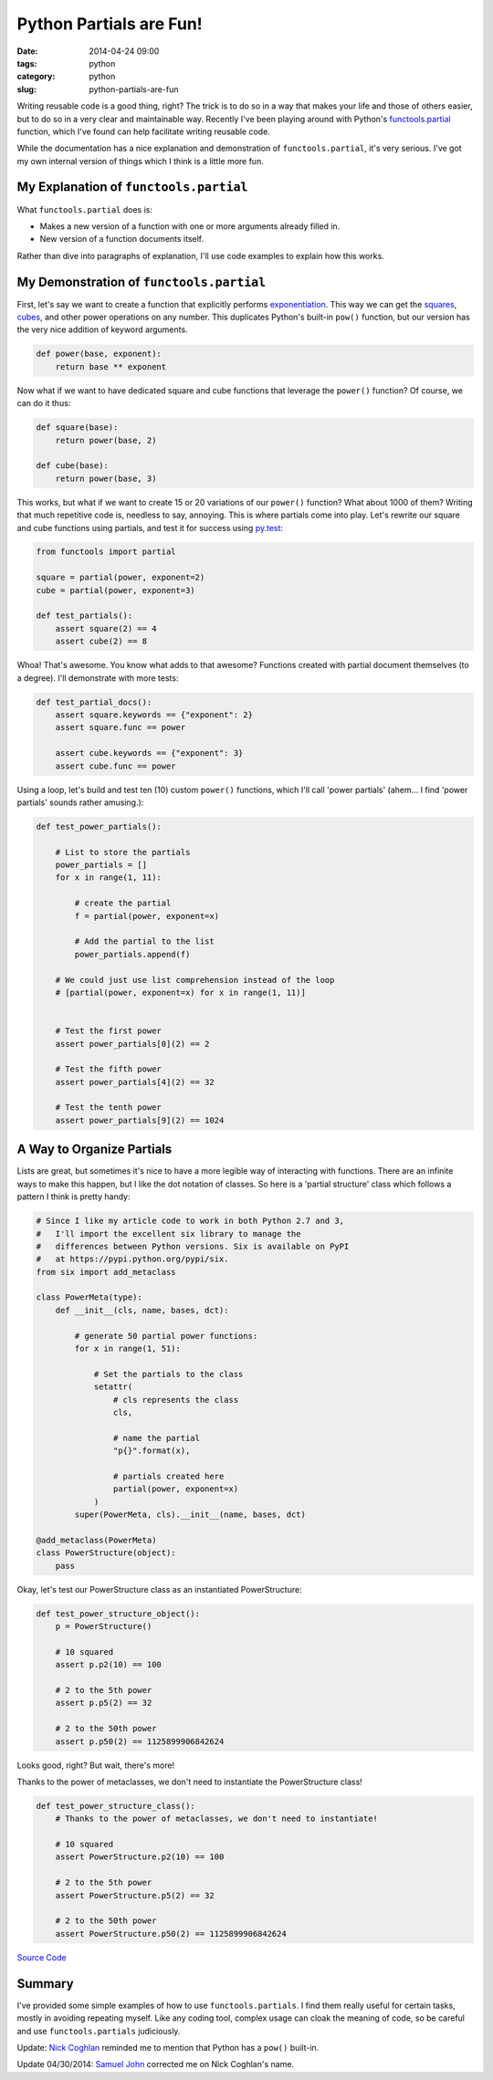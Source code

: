========================
Python Partials are Fun!
========================

:date: 2014-04-24 09:00
:tags: python
:category: python
:slug: python-partials-are-fun

Writing reusable code is a good thing, right? The trick is to do so in a way that makes your life and those of others easier, but to do so in a very clear and maintainable way. Recently I've been playing around with Python's `functools.partial`_ function, which I've found can help facilitate writing reusable code.

.. _`functools.partial`: https://docs.python.org/2.7/library/functools.html#functools.partial

.. image:: https://pydanny.com/static/partials.png
   :name: Python Partials are Fun!
   :align: center
   :target: https://pydanny.com/python-partials-are-fun.html

While the documentation has a nice explanation and demonstration of ``functools.partial``, it's very serious. I've got my own internal version of things which I think is a little more fun.

My Explanation of ``functools.partial``
=========================================

What ``functools.partial`` does is:

* Makes a new version of a function with one or more arguments already filled in. 
* New version of a function documents itself.

Rather than dive into paragraphs of explanation, I'll use code examples to explain how this works.

My Demonstration of ``functools.partial``
=========================================

First, let's say we want to create a function that explicitly performs exponentiation_. This way we can get the squares_, cubes_, and other power operations on any number. This duplicates Python's built-in ``pow()`` function, but our version has the very nice addition of keyword arguments.

.. _exponentiation: https://en.wikipedia.org/wiki/Exponentiation
.. _squares: https://en.wikipedia.org/wiki/Square_(algebra)
.. _cubes: https://en.wikipedia.org/wiki/Cube_(algebra)
.. _`py.test`: https://pydanny.com/pytest-no-boilerplate-testing.html

.. code-block:: python

    def power(base, exponent):
        return base ** exponent

Now what if we want to have dedicated square and cube functions that leverage the ``power()`` function? Of course, we can do it thus:

.. code-block:: python

    def square(base):
        return power(base, 2)
        
    def cube(base):
        return power(base, 3)
        
This works, but what if we want to create 15 or 20 variations of our ``power()`` function? What about 1000 of them? Writing that much repetitive code is, needless to say, annoying. This is where partials come into play. Let's rewrite our square and cube functions using partials, and test it for success using `py.test`_:

.. _`py.test`: https://pydanny.com/pytest-no-boilerplate-testing.html

.. code-block:: python

    from functools import partial
    
    square = partial(power, exponent=2)
    cube = partial(power, exponent=3)
    
    def test_partials():
        assert square(2) == 4
        assert cube(2) == 8
        
Whoa! That's awesome. You know what adds to that awesome? Functions created with partial document themselves (to a degree). I'll demonstrate with more tests:

.. code-block:: python

    def test_partial_docs():
        assert square.keywords == {"exponent": 2}
        assert square.func == power

        assert cube.keywords == {"exponent": 3}
        assert cube.func == power
    
Using a loop, let's build and test ten (10) custom ``power()`` functions, which I'll call 'power partials' (ahem... I find 'power partials' sounds rather amusing.):

.. code-block:: python

    def test_power_partials():

        # List to store the partials
        power_partials = []
        for x in range(1, 11):
    
            # create the partial
            f = partial(power, exponent=x)
            
            # Add the partial to the list
            power_partials.append(f)
    
        # We could just use list comprehension instead of the loop
        # [partial(power, exponent=x) for x in range(1, 11)]
        
        
        # Test the first power
        assert power_partials[0](2) == 2
        
        # Test the fifth power
        assert power_partials[4](2) == 32
        
        # Test the tenth power
        assert power_partials[9](2) == 1024        

A Way to Organize Partials
=============================

Lists are great, but sometimes it's nice to have a more legible way of interacting with functions. There are an infinite ways to make this happen, but I like the dot notation of classes. So here is a 'partial structure' class which follows a pattern I think is pretty handy:

.. code-block:: python
    
    # Since I like my article code to work in both Python 2.7 and 3,
    #   I'll import the excellent six library to manage the
    #   differences between Python versions. Six is available on PyPI
    #   at https://pypi.python.org/pypi/six.
    from six import add_metaclass 

    class PowerMeta(type):
        def __init__(cls, name, bases, dct):
        
            # generate 50 partial power functions:
            for x in range(1, 51):
            
                # Set the partials to the class
                setattr(
                    # cls represents the class
                    cls,
                    
                    # name the partial
                    "p{}".format(x),
                    
                    # partials created here
                    partial(power, exponent=x)
                )
            super(PowerMeta, cls).__init__(name, bases, dct)

    @add_metaclass(PowerMeta)
    class PowerStructure(object):
        pass
        
Okay, let's test our PowerStructure class as an instantiated PowerStructure:
        
.. code-block:: python

    def test_power_structure_object():
        p = PowerStructure()

        # 10 squared
        assert p.p2(10) == 100
        
        # 2 to the 5th power
        assert p.p5(2) == 32

        # 2 to the 50th power
        assert p.p50(2) == 1125899906842624

Looks good, right? But wait, there's more! 

Thanks to the power of metaclasses, we don't need to instantiate the PowerStructure class!

.. code-block:: python

    def test_power_structure_class():
        # Thanks to the power of metaclasses, we don't need to instantiate!
        
        # 10 squared
        assert PowerStructure.p2(10) == 100
        
        # 2 to the 5th power
        assert PowerStructure.p5(2) == 32

        # 2 to the 50th power
        assert PowerStructure.p50(2) == 1125899906842624

`Source Code`_

.. _`Source Code`: https://gist.github.com/pydanny/11295815
            
Summary
========

I've provided some simple examples of how to use ``functools.partials``. I find them really useful for certain tasks, mostly in avoiding repeating myself. Like any coding tool, complex usage can cloak the meaning of code, so be careful and use ``functools.partials`` judiciously.

Update: `Nick Coghlan`_ reminded me to mention that Python has a ``pow()`` built-in.

Update 04/30/2014: `Samuel John`_ corrected me on Nick Coghlan's name.

.. _`Nick Coghlan`: https://twitter.com/ncoghlan_dev
.. _`Samuel John`: https://twitter.com/samueljohn_de